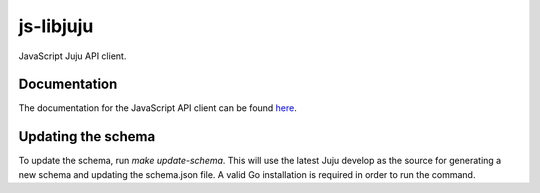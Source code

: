js-libjuju
==========

JavaScript Juju API client.

Documentation
-------------

The documentation for the JavaScript API client can be found `here
<api/doc/index.md>`_.

Updating the schema
-------------------

To update the schema, run `make update-schema`. This will use the latest Juju
develop as the source for generating a new schema and updating the schema.json
file. A valid Go installation is required in order to run the command.
